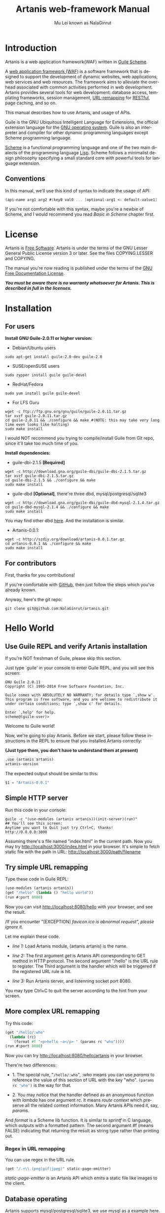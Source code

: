 #+TITLE: Artanis web-framework Manual
#+AUTHOR: Mu Lei known as NalaGinrut
#+EMAIL: nalaginrut@gmail.com
#+LANGUAGE: en
#+HTML_HEAD: <link rel="stylesheet" type="text/css" href="../css/manual.css" />
#+OPTIONS: H:3 toc:t \n:nil ::t |:t ^:nil -:t f:t *:t tex:t d:(HIDE) tags:not-in-toc
#+STARTUP: hidestar latexpreview

#+OPTIONS: tex:t          Do the right thing automatically (MathJax)
#+OPTIONS: tex:nil        Do not process LaTeX fragments at all
#+OPTIONS: tex:verbatim   Verbatim export, for jsMath or so

* Introduction

Artanis is a web application framework(WAF) written in [[http://www.gnu.org/software/guile/][Guile Scheme]].

A [[http://en.wikipedia.org/wiki/Web_application_framework][web application framework (WAF)]] is a software framework that is designed to support the development of dynamic websites,
web applications, web services and web resources.
The framework aims to alleviate the overhead associated with common activities performed in web development.
Artanis provides several tools for web development: database access, templating frameworks, session management, [[http://en.wikipedia.org/wiki/Rewrite_engine][URL-remapping]] for [[http://en.wikipedia.org/wiki/Representational_state_transfer][RESTful]], page caching, and so on.

This manual describes how to use Artanis, and usage of APIs.

Guile is the GNU Ubiquitous Intelligent Language for Extensions, the official extension language for the [[http://www.gnu.org/][GNU operating system]].
Guile is also an interpreter and compiler for other dynamic programming languages except Scheme programming language.

[[http://en.wikipedia.org/wiki/Scheme_%28programming_language%29][Scheme]] is a functional programming language and one of the two main dialects of the programming language [[http://en.wikipedia.org/wiki/Lisp_(programming_language)][Lisp]].
Scheme follows a minimalist design philosophy specifying a small standard core with powerful tools for language extension.

** Conventions
In this manual, we'll use this kind of syntax to indicate the usage of API:
#+begin_src scheme
(api-name arg1 arg2 #:key0 val0 ... [optional-arg1 <- default-value1] ...) 
#+end_src
If you're not comfortable with this syntax, maybe you're a newbie of Scheme, and I would recommend you read [[Basic in Scheme][Basic in Scheme]] chapter first.
* License

Artanis is [[http://www.gnu.org/philosophy/free-sw.html][Free Software]]. Artanis is under the terms of the GNU Lesser General Public License version 3 or later.
See the files COPYING.LESSER and COPYING.

The manual you’re now reading is published under the terms of the [[http://www.gnu.org/copyleft/fdl.html][GNU Free Documentation License]].

*/You must be aware there is no warranty whatsoever for Artanis. This is described in full in the licenses./*

* Installation

** For users

*Install GNU Guile-2.0.11 or higher version:*

+ Debian/Ubuntu users
#+begin_src null
sudo apt-get install guile-2.0-dev guile-2.0
#+end_src

+ SUSE/openSUSE users
#+begin_src null
sudo zypper install guile guile-devel
#+end_src

+ RedHat/Fedora
#+begin_src null
sudo yum install guile guile-devel
#+end_src

+ For LFS Guru
#+begin_src null
wget -c ftp://ftp.gnu.org/gnu/guile/guile-2.0.11.tar.gz
tar xvzf guile-2.0.11.tar.gz
cd guile-2.0.11 && ./configure && make #(NOTE: this may take very long time even looks like halting)
sudo make install
#+end_src

I would NOT recommend you trying to compile/install Guile from Git repo, since it'll take too much time of you.

*Install dependencies:*

+ guile-dbi-2.1.5 *[Required]*
#+begin_src null
wget -c http://download.gna.org/guile-dbi/guile-dbi-2.1.5.tar.gz
tar xvzf guile-dbi-2.1.5.tar.gz
cd guile-dbi-2.1.5 && ./configure && make
sudo make install
#+end_src

+ guile-dbd *[Optional]*, there're three dbd, mysql/postgresql/sqlite3
#+begin_src null
wget -c http://download.gna.org/guile-dbi/guile-dbd-mysql-2.1.4.tar.gz
cd guile-dbd-mysql-2.1.4 && ./configure && make
sudo make install
#+end_src
You may find other dbd [[http://download.gna.org/guile-dbi][here]]. And the installation is similar.

+ Artanis-0.0.1:
#+begin_src null
wget -c http://szdiy.org/download/artanis-0.0.1.tar.gz
cd artanis-0.0.1 && ./configure && make
sudo make install
#+end_src

** For contributors

First, thanks for you contributions!

If you're comfortable with [[https://github.com/NalaGinrut/artanis][GitHub]], then just follow the steps which you've already known.

Anyway, here's the git repo:

#+begin_src null
git clone git@github.com:NalaGinrut/artanis.git
#+end_src

* Hello World

** Use Guile REPL and verify Artanis installation

If you're NOT freshman of Guile, please skip this section.

Just type `guile' in your console to enter Guile REPL, and you will see this screen:
#+begin_src null
GNU Guile 2.0.11
Copyright (C) 1995-2014 Free Software Foundation, Inc.

Guile comes with ABSOLUTELY NO WARRANTY; for details type `,show w'.
This program is free software, and you are welcome to redistribute it
under certain conditions; type `,show c' for details.

Enter `,help' for help.
scheme@(guile-user)>
#+end_src

Welcome to Guile world!

Now, we're going to play Artanis. Before we start, please follow these instructions in the REPL to ensure that you installed Artanis correctly:

*(Just type them, you don't have to understand them at present)*

#+begin_src scheme
,use (artanis artanis)
artanis-version
#+end_src

The expected output should be similar to this:
#+begin_src scheme
$1 = "Artanis-0.0.1"
#+end_src

** Simple HTTP server
Run this code in your console:
#+begin_src nil
guile -c "(use-modules (artanis artanis))(init-server)(run)"
## You'll see this screen:
Anytime you want to Quit just try Ctrl+C, thanks!
http://0.0.0.0:3000
#+end_src

Assuming there's a file named "index.html" in the current path. Now you may try http://localhost:3000/index.html in your browser.
It's simple to fetch static file with the path in URL: http://localhost:3000/path/filename
** Try simple URL remapping

Type these code in Guile REPL:
#+begin_src scheme
(use-modules (artanis artanis))
(get "/hello" (lambda () "hello world"))
(run #:port 8080)
#+end_src

Now you can visit http://localhost:8080/hello with your browser, and see the result.

/If you encounter "[EXCEPTION] /favicon.ico is abnormal request", please ignore it./

Let me explain these code.

+ /line 1:/ Load Artanis module, (artanis artanis) is the name.


+ /line 2:/ The first argument /get/ is Artanis API corresponding to GET method in HTTP protocol. The second argument "/hello" is the URL rule to register. The Third argument is the handler which will be triggered if the registered URL rule is hit.


+ /line 3:/ Run Artanis server, and listenning socket port 8080.

You may type Ctrl+C to quit the server according to the hint from your screen.

** More complex URL remapping

Try this code:
#+begin_src scheme
(get "/hello/:who"
  (lambda (rc)
    (format #f "<p>hello ~a</p> " (params rc "who"))))
(run #:port 8080)
#+end_src

Now you can try http://localhost:8080/hello/artanis in your browser.

There're two differences:
+ 1. The special rule, "=/hello/:who=", /:who/ means you can use /params/ to reference the value of this section of URL with the key "who". src_scheme[:exports code]{(params rc "who")} is the way for that.

+ 2. You may notice that the handler defined as an anonymous function with /lambda/ has one argument /rc/. It means /route context/ which preserve all the related context information. Many Artanis APIs need it, say, /params/.

And /format/ is a Scheme lib function. It is similar to /sprintf/ in C language, which outputs with a formatted pattern.
The second argument #f (means FALSE) indicating that returning the result as string type rather than printing out.

*** Regex in URL remapping

You can use regex in the URL rule.
#+begin_src scheme
(get "/.+\\.(png|gif|jpeg)" static-page-emitter)
#+end_src

/static-page-emitter/ is an Artanis API which emits a static file like images to the client.

** Database operating

Artanis supports mysql/postgresql/sqlite3, we use mysql as a example here.

Please ensure that your DB service was started before you try.

*/If you encountered any problems, please check your config of DB first./* 
You can use DB without running a server.
#+begin_src scheme
(use-module (artanis artanis))
(define conn (connect-db 'mysql #:db-username "your_db_username"
                         #:db-name "your_db_name" #:db-passwd "your_passwd"))
(define mtable (map-table-from-DB conn))
((mtable 'create 'Persons '((name varchar 10) (age integer) (email varchar 20))) 'valid?)
;; ==> #t
(mtable 'set 'Persons #:name "nala" #:age 99 #:email "nala@artanis.com")
(mtable 'get 'Persons #:columns '(name email))
;; ==> ((("name" . "nala") ("email" . "nala@artanis.com")))
#+end_src

+ /map-table-from-DB/ is Artanis API handling tables in DB. Here, we define this mapping as the var /mtable/.


+ And we can use /mtable/ to handle tables, you can get values from table with 'get command. 


+ /mtable/ is a functon which accepts the first argument as a command, say 'create is a command to create a new table; 'set command is used to insert/update the table; 'get command for fetch the values of specified columns.


+ The second argument of /mtable/ is the name of the table as you guess. Please note that it's case sensitive. But the columns name could be case insensitive.


+ 'create command returns a function too, which also accepts an argument as a command. Here, we use 'valid? command to check if the table has been created successfully.

Here's just simple introduction. You may read the DB section in this manual for detail describing. 

Of course, you can use DB in your web application.
#+begin_src scheme
(get "/dbtest" #:conn #t ; apply for a DB connection from pool
  (lambda (rc)
    (let ((mtable (map-table-from-DB (:conn rc))))
      (object->string
        (mtable 'get 'Persons #:columns '(name email))))))

(run #:use-db? #t #:dbd 'mysql #:db-username "your_db_username"
     #:db-name "your_db_name" #:db-passwd "your_passwd" #:port 8080)
#+end_src

Now, try http://localhost:8080/dbtest in your browser.

Here're some explains:
+ The keyword-value pair src_scheme[:exports code]{#:conn #t} means applying for a DB connection from connection-pool. Then you can use src_scheme[:exports code]{(:conn rc)} to get the allocated connection for DB operations.


+ Finally, the handler needs to return a string as the HTTP response body, so we have to use Guile API /object->string/ to convert the query result to string, for this naive example case.

/Exercise: Return a beautiful table in HTML rather than using object->string./


* Basic in Scheme

This chapter introduces some useful documents to help you understand Scheme language well.
Feel free to come back here if you have any problem with Scheme syntax.

If any possbile, read them again and again. 

Scheme was introduced in 1975 by Gerald J. Sussman and Guy L. Steele Jr. and was the first dialect of Lisp to fully support lexical scoping,
first-class procedures, and continuations. In its earliest form it was a small language intended primarily for research and teaching,
supporting only a handful of predefined syntactic forms and procedures. Scheme is now a complete general-purpose programming language, though
it still derives its power from a small set of key concepts. Early implementations of the language were interpreter-based and slow, but
Guile Scheme is trying to implement sophisticated compiler that generate better optimized code, and even a plan for AOT compiler generated
native code in the future.

** For newbies

If you're not familiar with Guile Scheme, here's a simplest tutorial for you.

If you know basics of Scheme language, please skip this section.

I would recommend newbies to type/paste the code in Guile REPL following the guide in tutorial: 
[[http://web-artanis.com/scheme.html][Learn Scheme in 15 minutes]]

And here's a nice section in Guile manual for basics in Scheme:
[[https://www.gnu.org/software/guile/manual/guile.html#Hello-Scheme_0021][Hello Scheme]]

Please don't spend too much time on these tutorials, the purose is to let newbies get a little familiar with the grammar of Scheme.


** For Pythoners

These are good articles for Pythoners:

1. [[http://draketo.de/proj/guile-basics/][Guile basics from the perspective of a Pythonista]]
2. [[http://draketo.de/proj/py2guile][Going from Python to Guile Scheme]]

Still, please don't spend too much time on them, the purose is to let newbies get a little familiar with the grammar of Scheme.

** For Rubyist
Here's a geat article for Rubyist to learn Scheme:
1. [[http://wiki.call-cc.org/chicken-for-ruby-programmers][Scheme for ruby programmers]]
** For deep learners

These two books are very good for learning Scheme seriously:

1. [[http://www.scheme.com/tspl4/][The Scheme Programming Language]]
2. [[http://mitpress.mit.edu/sicp/][Structure and Interpretation of Computer Programs(SICP)]]

Please don't read them if you just want to use Artanis to build your webapp/site in few minutes.

If you really want to try these books seriously, please ignore Artanis before you done them.

But once you've done them *carefully*, you may want to write a new Artanis all by yourself.

Hold your horses. ;-)

* Basic in Artanis
** How to run a site with Artanis
This is the simplest case to run a site:
#+begin_src scheme
#!/bin/env guile
!#
(use-modules (artanis artanis))
(init-server)
(get "/hello" (lambda () "hello world"))
(run)
#+end_src
** Initialization
It's better to use (init-server) to init Artanis.
#+begin_src scheme
(init-server #:statics '(png jpg jpeg ico html js css) #:cache-statics? #f #:exclude '())
#+end_src
src_scheme[:exports code]{#:statics} specifies the static files with the extension file. Artanis is based on URL remapping, so this keyword avoids you to handle each static file types. In default, it coveres the most static file types. So you may ignore it usually.

src_scheme[:exports code]{#:cache-statics?} indicates if the static files should be cached.

src_scheme[:exports code]{#:exclude} specifies the types should be excluded. This is useful when you want to generate image files dynamically. Even js/css could be generated dynamically, depends your design.
** Registering handler of HTTP methods
Please read [[URL handling][URL handling]].
** Emit Response
#+begin_src scheme
(response-emit body #:status 200 #:headers '() #:mtime (current-time))
#+end_src

*body* is the response body, it can be bytevector or literal string (in HTML).

src_scheme[:exports code]{#:status} is HTTP status, 200 in default, which means OK.

src_scheme[:exports code]{#:headers} let you specify customized HTTP headers. The headers must follow certain format, you have to read about the [[http://www.gnu.org/software/guile/manual/html_node/HTTP-Headers.html#Response-Headers][Response Headers]].

src_scheme[:exports code]{#:mtime} specifies the modify time in the response. Artanis will generate it for you if you just ignore it.

#+begin_src scheme
(emit-response-with-file filename [headers <- '()])
#+end_src

*filename* is the filename to be sent as a response.

[headers] is the customized HTTP headers.

** Running server
#+begin_src scheme
(run #:host #f #:port #f #:debug #f #:use-db? #f
     #:dbd #f #:db-username #f #:db-passwd #f #:db-name #f)
#+end_src

/You may see all the keyword is #f in default, this means these items will be gotten from config file./

But you can specify them as will.

src_scheme[:exports code]{#:host} specify the hostname.

src_scheme[:exports code]{#:port} specify the socket port of the server.

src_scheme[:exports code]{#:debug} set #t if you want to enable debug mode. Maybe verbose.

src_scheme[:exports code]{#:use-db?} set #t if you want to use DB, and Artanis will init DB config for you.

src_scheme[:exports code]{#:dbd} choose dbd, there're three supported dbd: mysql, postgresql, and sqlite3.

src_scheme[:exports code]{#:db-username} specify the username of your DB server.

src_scheme[:exports code]{#:db-passwd} the DB password.

src_scheme[:exports code]{#:db-name} specify DB name.
** Working with Nginx
You may try Artanis+Nginx with so-called reverse proxy. 

*/I would recommend you use Nginx as the front server, since Artanis hasn't done its own async server-core which will be based on delimited-continuations. The current server has some caveats, in spite of the performance, you may suffer from slow-header-ddos if you use Artanis to serv you site directly. But it's fine when you use Nginx in front of Artanis./*

For example, you may add these lines to your /etc/nginx/nginx.conf:

#+begin_src conf
     location / {
             proxy_pass http://127.0.0.1:1234;
             proxy_set_header Host $host;
             proxy_set_header X-Real-IP $remote_addr;
             proxy_set_header X-Forwarded-For $proxy_add_x_forwarded_for;
     }
#+end_src
Then restart you Nginx:

#+begin_src null
sudo service nginx restart
#+end_src

And run artanis:
#+begin_src scheme
(run #:port 1234)
#+end_src
* URL remapping
** Introduction
URL remapping is used to modify a web URL's appearance to provide short, pretty or fancy, search engine friendly URLs. 
It's largly used in modern WAF(web application framework) to provide RESTful web APIs.
** URL handling
According to RFC2616, there're GET, POST, PUT, PATCH and DELETE methods. You may register handler for specified URL rule to these methods.

/There'd be HEAD method, but in Artanis, HEAD method is handled by the server, users can't use it./

The usage:
#+begin_src scheme
(method rule handler)
#+end_src

And the handler could be two types, depends on your need:
#+begin_src scheme
(lambda ()
  ...
  ret)

(lambda (rc)
  ...
  ret)
#+end_src

*ret* also has two types:

+ 1. literal string as the returned response body

+ 2. See [[Emit Response][Emit Response]] 

#+begin_src scheme
(get "/hello" (lambda () "hello world"))
#+end_src

For POST method:
#+begin_src scheme
(post "/auth" (lambda (rc) ...))
#+end_src

** Get params from URL
#+begin_src scheme
(params rc name)
;; e.g 
(get "/hello/:who" (lambda (rc) (params rc "who")))
#+end_src
** Redirect link
#+begin_src scheme
(redirect-to rc path [status <- 301])
;; e.g
(get "/aaa" (lambda (rc) (redirect-to rc "/bbb")))
(get "/bbb" (lambda () "ok bbb"))
#+end_src
* Layouts and Rendering in Artanis
** Templating

Templating provides a way to mix programming code into HTML.

** The design philosophy

*** For Pythoners
If you're familiar with Django, which implemented a DSL(Domain Specific Language) to express presentation rather than program logic. You may realize that the templating of Artanis has different philosophy.

In templating of Artanis, it's simply embedded Scheme code into HTML. Why? Because of the philosophy of FP(Functional Programming), everything could be a function. So obviously, src_scheme[:exports code]{(filesizeformat size)} is enough for understanding, and it's just simple function calling in prefix-notation. There's no need to implement DSL like src_python[:exports code]{size|filesizeformat} to increase the complexity of code. Let alone the syntax is very different from Python.

The syntax like src_python[:exports code]{size|filesizeformat} is postfix-notation used in stack-based languages, say Forth. Such a language used to delegate another programming paradigm named concatenative programming. It's very different from the paradigm of Scheme(functional programming), and the paradigm of Python(imperative programming).

The philosophy of Artanis templating is to bring it into correspondence with the paradigm of the language. And reduce the unnecessary complexities. [[http://en.wikipedia.org/wiki/KISS_principle][KISS]].

*** For Rubyists
Templating in Artanis looks very similar to Rails.

The Rails code:

#+begin_src ruby
<% if( @fullscreen == 1 ) %>
<%= "<div class='full'><p>...</p></div>" %>
<% end %>
#+end_src

And the same function in Artanis code:

#+begin_src scheme
<% (if (= fullscreen 1) %>
<% "<div class='full'><p>...</p></div>" %>
<% ) %>
#+end_src

** APIs
#+begin_src scheme
(tpl->response filename/sxml [environment <- (the-environment)] [escape? <- #f])
(tpl->html filename/sxm [environment <- (the-environment)] [escape? <- #f])
#+end_src

/The difference is that tpl->html returns a string, but tpl->response will return HTTP response./

[environment] is the environment you want to pass in. We often ignore it. But if you want to ref some vars defined outside your
template string, you should pass (the-environment).

[escape?] If you want to HTML char-escaping with the returned string, set it to #t.
 
There're two kinds of different templating:
*** Embedded Templating
Example:
Write a tpl file named "my.tpl":
#+begin_src html
<html>
  <p> <%= "This is tpl test!" %> </p>
  <p> <% (format #t "And this is ~a" (getcwd)) %> </p>
  <p> <%= external-var %> </p>
</html>
#+end_src

Of course, the ext filename ".tpl" is trivial, you may name it whatever you like.

#+begin_src scheme
(get "/test"
  (lambda (rc)
    (let ((external-var 123))
      (tpl->response "my.tpl" (the-environment)))))
(run #:port 8080)
#+end_src

In this case, make sure to put my.tpl to the same path with your Artanis code.

Because *exteral-var* is defined outside the file "my.tpl", and it's bound in /let/ with 123, you have to pass (the-environment). Or the template render will blame that it can't find variable named *external-var*.

If you don't have any external var needs to be referenced, just use src_scheme[:exports code]{(tpl->response "file.tpl")} is fine.
 
Then see http://localhost:3000/test in your browser.

*** SXML Templating
[[http://en.wikipedia.org/wiki/SXML][SXML]] is an alternative syntax for writing XML data, using the form of S-expressions.

SXML is to Scheme as JSON is to ECMAScript(the so-called javascript). Maybe this explains clearer.

The benifit of SXML is to take advantage of quasiquote in Scheme. If you no little about it, then you may google "scheme quasiquote" for more details.

#+begin_src scheme
(tpl->response '(html (body (p (@ (id "content")) "hello world"))))
#+end_src

You would get a html string src_scheme[:exports code]{"<html><body><p id=\"content\">hello world</p></body></html>"}.

Let's see an example of quasiquote:

#+begin_src scheme
(let ((content "hello world"))
  (tpl->response `(html (body (p (@ (id "content")) ,content)))))
#+end_src

* Database
** ORM problem
ORM stands for Object Relational Mapping, which is a popular approach to handle relational DB nowadays, in OOP.

Of course, Guile has it's own Object System named [[https://www.gnu.org/software/guile/manual/html_node/GOOPS.html#GOOPS][GOOPS]]. Users may use OOP with it. And it's possible to implement ORM in Artanis as well.

But, perosnally, I'm not OOP fans. When I picked up FP, I realized I don't have to use OOP anymore.

Besides, there're some criticism pointing to ORM:
+ [[http://martinfowler.com/bliki/OrmHate.html][ORM Hate]]

+ [[http://blogs.tedneward.com/2006/06/26/The+Vietnam+Of+Computer+Science.aspx][Vietnam of Computer Science]]

+ [[http://blog.codinghorror.com/object-relational-mapping-is-the-vietnam-of-computer-science/][Object-Relational Mapping is the Vietnam of Computer Science]]

And here're some known ways for trying to solve the problems of ORM:

+ 1. */Give up ORM/*.


+ 2. */Give up relational storage model/*. Don't use relational DB, pick up others, say, No-SQL. Well, this way is not cool when you have to use relational DB.


+ 3. */Manual mapping/*. Write SQL code directly. It's fine sometimes. But the code increases when things get complicated. Refactoring and reusing would be worth to consider.


+ 4. */Limited ORM/*. Limited the utility of ORM. And use ORM to solve part of your work rather than whole, depends on you. This may avoid some problems.


+ 5. */SQL related DSL/*. Design a new language. LINQ from Microsoft is one of the cases.


+ 6. */Integration of relational concepts into frameworks/*. Well, harder than 5, but worth to try.


+ 7. */Stateless/*. This is the critical hit to complexity and unreliability.

Basically, Artanis has no ORM yet, and maybe never. Artanis is trying to experiment new ways to solve the problems of ORM.

Artanis provides three ways to complete this mission. All of them, are *experimental* at present.

+ SSQL (1,3,5)

+ FPRM (4,7)

+ SQL Mapping (1,3,6)
** SSQL (experimental)
The concept of SSQL is very easy. Write SQL in S-expr. 

Usage:
#+begin_src scheme
(->sql sql-statement)
(where #:key val ... [literal string])
(having #:key val ... [literal string])
(/or conds ...)
(/and conds ...)
#+end_src

For example:
#+begin_src scheme
(->sql select * from 'Persons (where #:city "Shenzhen"))
(->sql select '(age name) from 'Persons (where "age < 30"))
#+end_src
** FPRM (experimental)
FPRM stands for Functional Programming Relational Mapping. It's a new word I invented. But it's not new concept. FP here indicates *stateless*. 

/FPRM is still experimental and work-in-progress./

*** Connect to DB server
#+begin_src scheme
;; usage 1:
(connect-db dbd init-str)

;; usage 2:
(connect-db dbd #:db-name "artanis" #:db-username "root" #:db-passwd "" #:proto "tcp" #:host "localhost" #:port 3306) 
#+end_src

+ *dbd* is a string, could be "mysql", "postgresql", and "sqlite3".


+ *init-str* is a string for DB init, for example:
#+begin_src scheme
(connect-db "mysql" "root:123:artanis:tcp:localhost:3306")
#+end_src

+ src_scheme[:exports code]{#:db-name} specifies the DB name.


+ src_scheme[:exports code]{#:db-username} specifis the DB username.


+ src_scheme[:exports code]{#:proto} specifies the socket protocol, which is related to DB server you choosen.


+ src_scheme[:exports code]{#:host} specifies the host name.


+ src_scheme[:exports code]{#:port} specifies the socket port.

*** Map DB table
#+begin_src scheme
(define my-table (map-table-from-DB rc/conn))
#+end_src

*rc/conn* can be route-context or connection of DB.

map-table-from-DB returns a function, we named it *my-table* here for explaining.

*** Create table
#+begin_src scheme
(my-table 'create table-name defs #:if-exists? #f #:primary-keys '() #:engine #f)
#+end_src

+ *table-name* specifies the name of the table in DB.


+ *defs* is a list to define the columns' types. For example:
#+begin_src scheme
'((name varchar 10) (age integer) (email varchar 20))
#+end_src


+ src_scheme[:exports code]{#:if-exists?} has two kinds of possible options:
  + '*overwrite* or '*drop* means overwriting the existed table if possible.
  + '*ignore* means ignore the table when there's an existed one.


+ src_scheme[:exports code]{#:primary-keys} specifies the primary keys in the created table.


+ src_scheme[:exports code]{#:engine} specifies the engine, depends on the dbd you chosen.

*** Get columns from table
#+begin_src scheme
(my-table 'get table-name #:columns '(*) #:functions '() #:ret 'all #:group-by #f #:order-by #f)
#+end_src

+ src_scheme[:exports code]{#:column} is the columns list you wanted.


+ src_scheme[:exports code]{#:functions} is built-in functions calling, e.g:
#+begin_src scheme
#:functions '((count Persons.Lastname))
#+end_src


+ src_scheme[:exports code]{#:ret} specifies how to return the result, there're three options:
  + 'all for returning all results
  + 'top for returning the first result
  + integer (larger than 0), you specify the number.


+ src_scheme[:exports code]{#:group-by} used in conjunction with the aggregate functions to group the result-set by one or more columns.


+ src_scheme[:exports code]{#:order-by} used to sort the result-set by one or more columns.

*** Set values to table
#+begin_src scheme
(my-table 'set table-name . kargs)
#+end_src

*kargs* is a var-list to accept the key-value arguments.

For example:
#+begin_src scheme
(mtable 'set 'Persons #:name "nala" #:age 99 #:email "nala@artanis.com")
#+end_src

*** Drop a table
#+begin_src scheme
(mtable 'drop table-name)
#+end_src

*** Check existance of table
#+begin_src scheme
;; case sensitive
(mtable 'exists? table-name . columns)
;; or for case-insensitive
(mtable 'ci-exists? table-name . columns)
#+end_src

For example:
#+begin_src scheme
(mtable 'exists? 'Persons 'city 'lastname)
#+end_src

*** Get schema of a table
#+begin_src scheme
(mtable 'schema table-name)
#+end_src

/NOTE: all the returned name of schema will be downcased./
** SQL Mapping (experimental)
To be continued ...
* MIME
src_scheme[:exports code]{#:mime} method is used to return the proper MIME type in the HTTP response.
#+begin_src scheme
#:mime type ; for registering type
(:mime rc body) ; for emit the reponse with the proper MIME 
#+end_src
** JSON
Artanis intergrated the third-party module [[https://github.com/aconchillo/guile-json][guile-json]]. 
You may use #:mime method to handle JSON:
#+begin_src scheme
(get "/json" #:mime 'json
  (lambda (rc)
    (let ((j (json (object ("name" "nala") ("age" "15")))))
      (:mime rc j))))
#+end_src

** CSV
Artanis intergrated the third-party module [[https://github.com/NalaGinrut/guile-csv][guile-csv]]. You may use #:mime method to handle CSV:
#+begin_src scheme
(get "/csv" #:mime 'csv
  (lambda (rc)
    (:mime rc '(("a" "1") ("b" "2")))))
#+end_src

** XML
In Scheme, XML is handled with SXML. Another way is to use strings appending method.
#+begin_src scheme
(get "/xml" #:mime 'xml
  (lambda (rc)
    (:mime rc '(*TOP* (WEIGHT (@ (unit "pound")) (NET (@ (certified "certified")) "67") (GROSS "95"))))))
#+end_src

** SXML
You can use SXML to replace XML for exchanging data format. This way saves some bandwidth.
#+begin_src scheme
(get "/sxml" #:mime 'sxml
  (lambda (rc)
    (:mime rc '((a 1) (b 2)))))
#+end_src

* Sessions
You have to use src_scheme[:exports code]{#:session #t} while you defining URL rule handler.
#+begin_src scheme
(post "/auth" #:session mode
  (lambda (rc) ...))    
#+end_src

*mode* could be:
+ #t or 'spawn, to spawn a new session, the name of sid is "sid" in default.
+ `(spawn ,sid) specify a name of sid to spawn.
+ `(spawn ,sid ,proc) specify a name of sid and a proc to *define your own session spawner*.

And the APIs of session is :session
#+begin_src scheme
(:session rc cmd)
#+end_src

*cmd* could be:
+  'check to check session with name "sid".
+  `(check ,sid) to check session with a specified sid name.
+  'check-and-spawn check "sid" first, if no, then spawn it.
+  `(check-and-spawn ,sid) the same with above, but specifed name of sid.
+  `(check-and-spawn-and-keep ,sid) check then spawn then keep it, with the name of sid.
+  'spawn spawn a session with the name "sid".
+  'spawn-and-keep spawn a session then keep with the name "sid".

* Cookies
You have to use src_scheme[:exports code]{#:session #t} while you defining URL rule handler.
#+begin_src scheme
(get "/cookie-test" #:cookies mode
  (lambda (rc) ...))    
#+end_src

*mode* could be:
+ ('names names ...) specifies the name list of the cookies.
+ ('custom (names ...) maker setter getter modifier) specify a more complicated customized cookie handers.

And the APIs:
#+begin_src scheme
(:cookies-set! rc cookie-name key val)

(:cookies-ref rc cookie-name key)

(:cookies-setattr! rc cookie-name #:expir #f #:domain #f #:path #f #:secure #f #:http-only #f)

(:cookies-remove! rc key) ; remove cookie from client

(:cookies-update! rc) ; cookies operations won't work unless you update it
#+end_src

*NOTE*: You don't have to call src_scheme[:exports code]{:cookies-update!} yourself, since it'll be called automatically by the hook before response.

For example:
#+begin_src scheme
(get "/cookie" #:cookies '(names cc)
  (lambda (rc)
    (:cookies-set! rc 'cc "sid" "123321")
    "ok"))

(get "/cookie/:expires" #:cookies '(names cc)
  (lambda (rc)
    (:cookies-set! rc 'cc "sid" "123321")
    (:cookies-setattr! rc 'cc #:expir (string->number (params rc "expires")))
    "ok"))
#+end_src

Now you may use this command in the console to see the result:
#+begin_src nil
curl --head localhost:3000/cookie
# and
curl --head localhost:3000/cookie/120
#+end_src
* Authentication
Artanis provides flexible mechanism for authentication.

To be continued ...
* Cache
To be continued ...
* Appendix A GNU Free Documentation License
Version 1.3, 3 November 2008
Copyright © 2000, 2001, 2002, 2007, 2008 Free Software Foundation, Inc.
http://fsf.org/

Everyone is permitted to copy and distribute verbatim copies
of this license document, but changing it is not allowed.
PREAMBLE
The purpose of this License is to make a manual, textbook, or other functional and useful document free in the sense of freedom: to assure everyone the effective freedom to copy and redistribute it, with or without modifying it, either commercially or noncommercially. Secondarily, this License preserves for the author and publisher a way to get credit for their work, while not being considered responsible for modifications made by others.

This License is a kind of “copyleft”, which means that derivative works of the document must themselves be free in the same sense. It complements the GNU General Public License, which is a copyleft license designed for free software.

We have designed this License in order to use it for manuals for free software, because free software needs free documentation: a free program should come with manuals providing the same freedoms that the software does. But this License is not limited to software manuals; it can be used for any textual work, regardless of subject matter or whether it is published as a printed book. We recommend this License principally for works whose purpose is instruction or reference.

APPLICABILITY AND DEFINITIONS
This License applies to any manual or other work, in any medium, that contains a notice placed by the copyright holder saying it can be distributed under the terms of this License. Such a notice grants a world-wide, royalty-free license, unlimited in duration, to use that work under the conditions stated herein. The “Document”, below, refers to any such manual or work. Any member of the public is a licensee, and is addressed as “you”. You accept the license if you copy, modify or distribute the work in a way requiring permission under copyright law.

A “Modified Version” of the Document means any work containing the Document or a portion of it, either copied verbatim, or with modifications and/or translated into another language.

A “Secondary Section” is a named appendix or a front-matter section of the Document that deals exclusively with the relationship of the publishers or authors of the Document to the Document’s overall subject (or to related matters) and contains nothing that could fall directly within that overall subject. (Thus, if the Document is in part a textbook of mathematics, a Secondary Section may not explain any mathematics.) The relationship could be a matter of historical connection with the subject or with related matters, or of legal, commercial, philosophical, ethical or political position regarding them.

The “Invariant Sections” are certain Secondary Sections whose titles are designated, as being those of Invariant Sections, in the notice that says that the Document is released under this License. If a section does not fit the above definition of Secondary then it is not allowed to be designated as Invariant. The Document may contain zero Invariant Sections. If the Document does not identify any Invariant Sections then there are none.

The “Cover Texts” are certain short passages of text that are listed, as Front-Cover Texts or Back-Cover Texts, in the notice that says that the Document is released under this License. A Front-Cover Text may be at most 5 words, and a Back-Cover Text may be at most 25 words.

A “Transparent” copy of the Document means a machine-readable copy, represented in a format whose specification is available to the general public, that is suitable for revising the document straightforwardly with generic text editors or (for images composed of pixels) generic paint programs or (for drawings) some widely available drawing editor, and that is suitable for input to text formatters or for automatic translation to a variety of formats suitable for input to text formatters. A copy made in an otherwise Transparent file format whose markup, or absence of markup, has been arranged to thwart or discourage subsequent modification by readers is not Transparent. An image format is not Transparent if used for any substantial amount of text. A copy that is not “Transparent” is called “Opaque”.

Examples of suitable formats for Transparent copies include plain ASCII without markup, Texinfo input format, LaTeX input format, SGML or XML using a publicly available DTD, and standard-conforming simple HTML, PostScript or PDF designed for human modification. Examples of transparent image formats include PNG, XCF and JPG. Opaque formats include proprietary formats that can be read and edited only by proprietary word processors, SGML or XML for which the DTD and/or processing tools are not generally available, and the machine-generated HTML, PostScript or PDF produced by some word processors for output purposes only.

The “Title Page” means, for a printed book, the title page itself, plus such following pages as are needed to hold, legibly, the material this License requires to appear in the title page. For works in formats which do not have any title page as such, “Title Page” means the text near the most prominent appearance of the work’s title, preceding the beginning of the body of the text.

The “publisher” means any person or entity that distributes copies of the Document to the public.

A section “Entitled XYZ” means a named subunit of the Document whose title either is precisely XYZ or contains XYZ in parentheses following text that translates XYZ in another language. (Here XYZ stands for a specific section name mentioned below, such as “Acknowledgements”, “Dedications”, “Endorsements”, or “History”.) To “Preserve the Title” of such a section when you modify the Document means that it remains a section “Entitled XYZ” according to this definition.

The Document may include Warranty Disclaimers next to the notice which states that this License applies to the Document. These Warranty Disclaimers are considered to be included by reference in this License, but only as regards disclaiming warranties: any other implication that these Warranty Disclaimers may have is void and has no effect on the meaning of this License.

VERBATIM COPYING
You may copy and distribute the Document in any medium, either commercially or noncommercially, provided that this License, the copyright notices, and the license notice saying this License applies to the Document are reproduced in all copies, and that you add no other conditions whatsoever to those of this License. You may not use technical measures to obstruct or control the reading or further copying of the copies you make or distribute. However, you may accept compensation in exchange for copies. If you distribute a large enough number of copies you must also follow the conditions in section 3.

You may also lend copies, under the same conditions stated above, and you may publicly display copies.

COPYING IN QUANTITY
If you publish printed copies (or copies in media that commonly have printed covers) of the Document, numbering more than 100, and the Document’s license notice requires Cover Texts, you must enclose the copies in covers that carry, clearly and legibly, all these Cover Texts: Front-Cover Texts on the front cover, and Back-Cover Texts on the back cover. Both covers must also clearly and legibly identify you as the publisher of these copies. The front cover must present the full title with all words of the title equally prominent and visible. You may add other material on the covers in addition. Copying with changes limited to the covers, as long as they preserve the title of the Document and satisfy these conditions, can be treated as verbatim copying in other respects.

If the required texts for either cover are too voluminous to fit legibly, you should put the first ones listed (as many as fit reasonably) on the actual cover, and continue the rest onto adjacent pages.

If you publish or distribute Opaque copies of the Document numbering more than 100, you must either include a machine-readable Transparent copy along with each Opaque copy, or state in or with each Opaque copy a computer-network location from which the general network-using public has access to download using public-standard network protocols a complete Transparent copy of the Document, free of added material. If you use the latter option, you must take reasonably prudent steps, when you begin distribution of Opaque copies in quantity, to ensure that this Transparent copy will remain thus accessible at the stated location until at least one year after the last time you distribute an Opaque copy (directly or through your agents or retailers) of that edition to the public.

It is requested, but not required, that you contact the authors of the Document well before redistributing any large number of copies, to give them a chance to provide you with an updated version of the Document.

MODIFICATIONS
You may copy and distribute a Modified Version of the Document under the conditions of sections 2 and 3 above, provided that you release the Modified Version under precisely this License, with the Modified Version filling the role of the Document, thus licensing distribution and modification of the Modified Version to whoever possesses a copy of it. In addition, you must do these things in the Modified Version:

Use in the Title Page (and on the covers, if any) a title distinct from that of the Document, and from those of previous versions (which should, if there were any, be listed in the History section of the Document). You may use the same title as a previous version if the original publisher of that version gives permission.
List on the Title Page, as authors, one or more persons or entities responsible for authorship of the modifications in the Modified Version, together with at least five of the principal authors of the Document (all of its principal authors, if it has fewer than five), unless they release you from this requirement.
State on the Title page the name of the publisher of the Modified Version, as the publisher.
Preserve all the copyright notices of the Document.
Add an appropriate copyright notice for your modifications adjacent to the other copyright notices.
Include, immediately after the copyright notices, a license notice giving the public permission to use the Modified Version under the terms of this License, in the form shown in the Addendum below.
Preserve in that license notice the full lists of Invariant Sections and required Cover Texts given in the Document’s license notice.
Include an unaltered copy of this License.
Preserve the section Entitled “History”, Preserve its Title, and add to it an item stating at least the title, year, new authors, and publisher of the Modified Version as given on the Title Page. If there is no section Entitled “History” in the Document, create one stating the title, year, authors, and publisher of the Document as given on its Title Page, then add an item describing the Modified Version as stated in the previous sentence.
Preserve the network location, if any, given in the Document for public access to a Transparent copy of the Document, and likewise the network locations given in the Document for previous versions it was based on. These may be placed in the “History” section. You may omit a network location for a work that was published at least four years before the Document itself, or if the original publisher of the version it refers to gives permission.
For any section Entitled “Acknowledgements” or “Dedications”, Preserve the Title of the section, and preserve in the section all the substance and tone of each of the contributor acknowledgements and/or dedications given therein.
Preserve all the Invariant Sections of the Document, unaltered in their text and in their titles. Section numbers or the equivalent are not considered part of the section titles.
Delete any section Entitled “Endorsements”. Such a section may not be included in the Modified Version.
Do not retitle any existing section to be Entitled “Endorsements” or to conflict in title with any Invariant Section.
Preserve any Warranty Disclaimers.
If the Modified Version includes new front-matter sections or appendices that qualify as Secondary Sections and contain no material copied from the Document, you may at your option designate some or all of these sections as invariant. To do this, add their titles to the list of Invariant Sections in the Modified Version’s license notice. These titles must be distinct from any other section titles.

You may add a section Entitled “Endorsements”, provided it contains nothing but endorsements of your Modified Version by various parties—for example, statements of peer review or that the text has been approved by an organization as the authoritative definition of a standard.

You may add a passage of up to five words as a Front-Cover Text, and a passage of up to 25 words as a Back-Cover Text, to the end of the list of Cover Texts in the Modified Version. Only one passage of Front-Cover Text and one of Back-Cover Text may be added by (or through arrangements made by) any one entity. If the Document already includes a cover text for the same cover, previously added by you or by arrangement made by the same entity you are acting on behalf of, you may not add another; but you may replace the old one, on explicit permission from the previous publisher that added the old one.

The author(s) and publisher(s) of the Document do not by this License give permission to use their names for publicity for or to assert or imply endorsement of any Modified Version.

COMBINING DOCUMENTS
You may combine the Document with other documents released under this License, under the terms defined in section 4 above for modified versions, provided that you include in the combination all of the Invariant Sections of all of the original documents, unmodified, and list them all as Invariant Sections of your combined work in its license notice, and that you preserve all their Warranty Disclaimers.

The combined work need only contain one copy of this License, and multiple identical Invariant Sections may be replaced with a single copy. If there are multiple Invariant Sections with the same name but different contents, make the title of each such section unique by adding at the end of it, in parentheses, the name of the original author or publisher of that section if known, or else a unique number. Make the same adjustment to the section titles in the list of Invariant Sections in the license notice of the combined work.

In the combination, you must combine any sections Entitled “History” in the various original documents, forming one section Entitled “History”; likewise combine any sections Entitled “Acknowledgements”, and any sections Entitled “Dedications”. You must delete all sections Entitled “Endorsements.”

COLLECTIONS OF DOCUMENTS
You may make a collection consisting of the Document and other documents released under this License, and replace the individual copies of this License in the various documents with a single copy that is included in the collection, provided that you follow the rules of this License for verbatim copying of each of the documents in all other respects.

You may extract a single document from such a collection, and distribute it individually under this License, provided you insert a copy of this License into the extracted document, and follow this License in all other respects regarding verbatim copying of that document.

AGGREGATION WITH INDEPENDENT WORKS
A compilation of the Document or its derivatives with other separate and independent documents or works, in or on a volume of a storage or distribution medium, is called an “aggregate” if the copyright resulting from the compilation is not used to limit the legal rights of the compilation’s users beyond what the individual works permit. When the Document is included in an aggregate, this License does not apply to the other works in the aggregate which are not themselves derivative works of the Document.

If the Cover Text requirement of section 3 is applicable to these copies of the Document, then if the Document is less than one half of the entire aggregate, the Document’s Cover Texts may be placed on covers that bracket the Document within the aggregate, or the electronic equivalent of covers if the Document is in electronic form. Otherwise they must appear on printed covers that bracket the whole aggregate.

TRANSLATION
Translation is considered a kind of modification, so you may distribute translations of the Document under the terms of section 4. Replacing Invariant Sections with translations requires special permission from their copyright holders, but you may include translations of some or all Invariant Sections in addition to the original versions of these Invariant Sections. You may include a translation of this License, and all the license notices in the Document, and any Warranty Disclaimers, provided that you also include the original English version of this License and the original versions of those notices and disclaimers. In case of a disagreement between the translation and the original version of this License or a notice or disclaimer, the original version will prevail.

If a section in the Document is Entitled “Acknowledgements”, “Dedications”, or “History”, the requirement (section 4) to Preserve its Title (section 1) will typically require changing the actual title.

TERMINATION
You may not copy, modify, sublicense, or distribute the Document except as expressly provided under this License. Any attempt otherwise to copy, modify, sublicense, or distribute it is void, and will automatically terminate your rights under this License.

However, if you cease all violation of this License, then your license from a particular copyright holder is reinstated (a) provisionally, unless and until the copyright holder explicitly and finally terminates your license, and (b) permanently, if the copyright holder fails to notify you of the violation by some reasonable means prior to 60 days after the cessation.

Moreover, your license from a particular copyright holder is reinstated permanently if the copyright holder notifies you of the violation by some reasonable means, this is the first time you have received notice of violation of this License (for any work) from that copyright holder, and you cure the violation prior to 30 days after your receipt of the notice.

Termination of your rights under this section does not terminate the licenses of parties who have received copies or rights from you under this License. If your rights have been terminated and not permanently reinstated, receipt of a copy of some or all of the same material does not give you any rights to use it.

FUTURE REVISIONS OF THIS LICENSE
The Free Software Foundation may publish new, revised versions of the GNU Free Documentation License from time to time. Such new versions will be similar in spirit to the present version, but may differ in detail to address new problems or concerns. See http://www.gnu.org/copyleft/.

Each version of the License is given a distinguishing version number. If the Document specifies that a particular numbered version of this License “or any later version” applies to it, you have the option of following the terms and conditions either of that specified version or of any later version that has been published (not as a draft) by the Free Software Foundation. If the Document does not specify a version number of this License, you may choose any version ever published (not as a draft) by the Free Software Foundation. If the Document specifies that a proxy can decide which future versions of this License can be used, that proxy’s public statement of acceptance of a version permanently authorizes you to choose that version for the Document.

RELICENSING
“Massive Multiauthor Collaboration Site” (or “MMC Site”) means any World Wide Web server that publishes copyrightable works and also provides prominent facilities for anybody to edit those works. A public wiki that anybody can edit is an example of such a server. A “Massive Multiauthor Collaboration” (or “MMC”) contained in the site means any set of copyrightable works thus published on the MMC site.

“CC-BY-SA” means the Creative Commons Attribution-Share Alike 3.0 license published by Creative Commons Corporation, a not-for-profit corporation with a principal place of business in San Francisco, California, as well as future copyleft versions of that license published by that same organization.

“Incorporate” means to publish or republish a Document, in whole or in part, as part of another Document.

An MMC is “eligible for relicensing” if it is licensed under this License, and if all works that were first published under this License somewhere other than this MMC, and subsequently incorporated in whole or in part into the MMC, (1) had no cover texts or invariant sections, and (2) were thus incorporated prior to November 1, 2008.

The operator of an MMC Site may republish an MMC contained in the site under CC-BY-SA on the same site at any time before August 1, 2009, provided the MMC is eligible for relicensing.

ADDENDUM: How to use this License for your documents

To use this License in a document you have written, include a copy of the License in the document and put the following copyright and license notices just after the title page:

  Copyright (C)  year  your name.
  Permission is granted to copy, distribute and/or modify this document
  under the terms of the GNU Free Documentation License, Version 1.3
  or any later version published by the Free Software Foundation;
  with no Invariant Sections, no Front-Cover Texts, and no Back-Cover
  Texts.  A copy of the license is included in the section entitled ``GNU
  Free Documentation License''.
If you have Invariant Sections, Front-Cover Texts and Back-Cover Texts, replace the “with…Texts.” line with this:

    with the Invariant Sections being list their titles, with
    the Front-Cover Texts being list, and with the Back-Cover Texts
    being list.
If you have Invariant Sections without Cover Texts, or some other combination of the three, merge those two alternatives to suit the situation.

If your document contains nontrivial examples of program code, we recommend releasing these examples in parallel under your choice of free software license, such as the GNU General Public License, to permit their use in free software.
